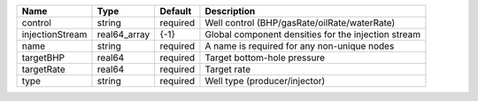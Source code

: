 

=============== ============ ======== =================================================== 
Name            Type         Default  Description                                         
=============== ============ ======== =================================================== 
control         string       required Well control (BHP/gasRate/oilRate/waterRate)        
injectionStream real64_array {-1}     Global component densities for the injection stream 
name            string       required A name is required for any non-unique nodes         
targetBHP       real64       required Target bottom-hole pressure                         
targetRate      real64       required Target rate                                         
type            string       required Well type (producer/injector)                       
=============== ============ ======== =================================================== 


